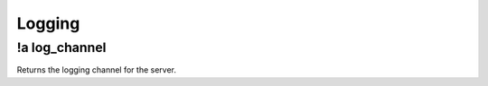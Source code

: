 *******
Logging
*******

!a log_channel
^^^^^^^^^^^^^^
Returns the logging channel for the server.

.. code-block:: none
	:linenos:

	Aliases:
		- lc
	
	Usage:
		!a log_channel